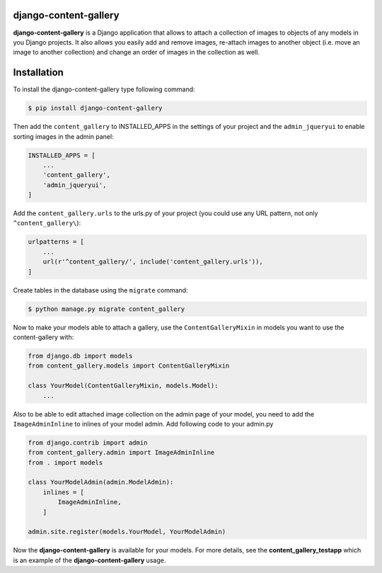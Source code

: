 django-content-gallery
======================

.. image:: https://travis-ci.org/Kemaweyan/django-content-gallery.svg?branch=master
    :target: https://travis-ci.org/Kemaweyan/django-content-gallery
.. image:: https://coveralls.io/repos/github/Kemaweyan/django-content-gallery/badge.svg?branch=master
    :target: https://coveralls.io/github/Kemaweyan/django-content-gallery?branch=master

**django-content-gallery** is a Django application that allows to attach a collection
of images to objects of any models in you Django projects. It also allows you easily
add and remove images, re-attach images to another object (i.e. move an image to another
collection) and change an order of images in the collection as well.


Installation
============

To install the django-content-gallery type following command:

.. code-block::

    $ pip install django-content-gallery

Then add the ``content_gallery`` to INSTALLED_APPS in the settings of your project and the
``admin_jqueryui`` to enable sorting images in the admin panel:

.. code-block::

    INSTALLED_APPS = [
        ...
        'content_gallery',
        'admin_jqueryui',
    ]

Add the ``content_gallery.urls`` to the urls.py of your project (you could use any
URL pattern, not only ``^content_gallery\``):

.. code-block::

    urlpatterns = [
        ...
        url(r'^content_gallery/', include('content_gallery.urls')),
    ]

Create tables in the database using the ``migrate`` command:

.. code-block::

    $ python manage.py migrate content_gallery

Now to make your models able to attach a gallery, use the ``ContentGalleryMixin`` in
models you want to use the content-gallery with:

.. code-block::

    from django.db import models
    from content_gallery.models import ContentGalleryMixin

    class YourModel(ContentGalleryMixin, models.Model):
        ...

Also to be able to edit attached image collection on the admin page of your model,
you need to add the ``ImageAdminInline`` to inlines of your model admin. Add following
code to your admin.py

.. code-block::

    from django.contrib import admin
    from content_gallery.admin import ImageAdminInline
    from . import models

    class YourModelAdmin(admin.ModelAdmin):
        inlines = [
            ImageAdminInline,
        ]

    admin.site.register(models.YourModel, YourModelAdmin)

Now the **django-content-gallery** is available for your models. For more details, see the
**content_gallery_testapp** which is an example of the **django-content-gallery** usage.


